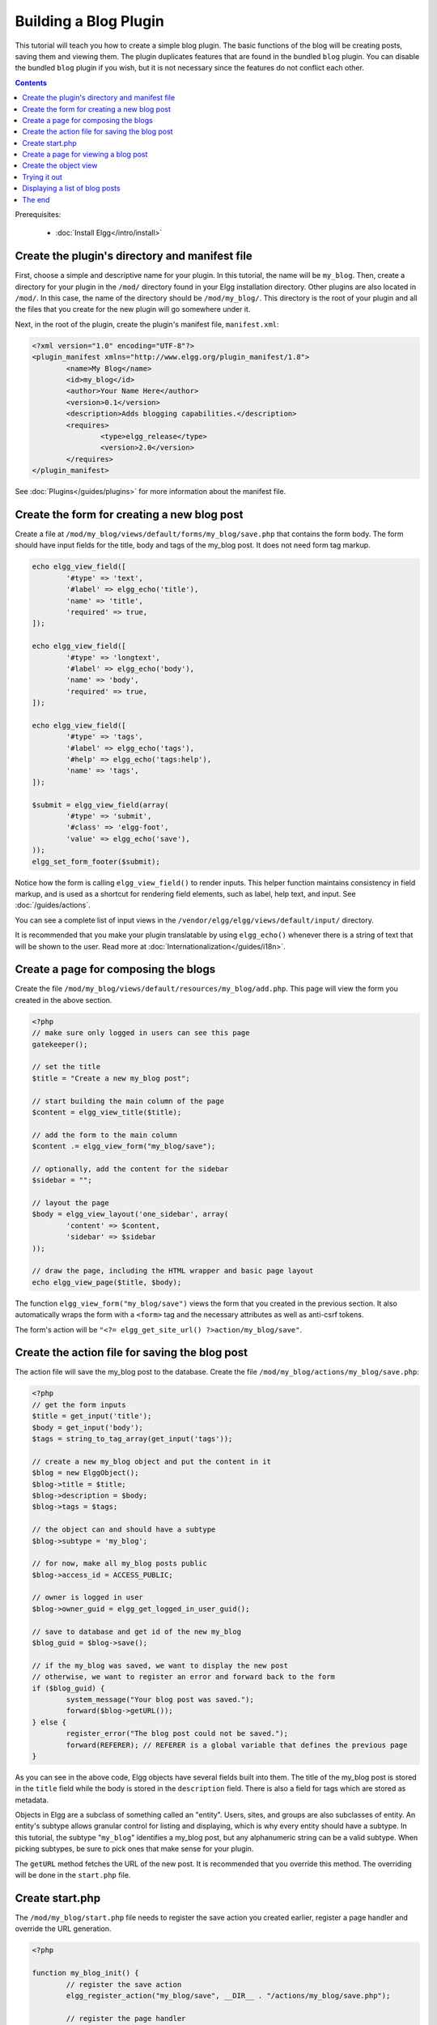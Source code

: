 Building a Blog Plugin
######################

This tutorial will teach you how to create a simple blog plugin.
The basic functions of the blog will be creating posts,
saving them and viewing them.
The plugin duplicates features that are found in the
bundled ``blog`` plugin.
You can disable the bundled ``blog`` plugin if you wish,
but it is not necessary since the features do not conflict
each other.

.. contents:: Contents
	:local:
	:depth: 1

Prerequisites:

 - :doc:`Install Elgg</intro/install>`

Create the plugin's directory and manifest file
===============================================

First, choose a simple and descriptive name for your plugin.
In this tutorial, the name will be ``my_blog``.
Then, create a directory for your plugin in the ``/mod/`` directory
found in your Elgg installation directory. Other plugins are also located
in ``/mod/``. In this case, the name of the directory should
be ``/mod/my_blog/``. This directory is the root of your plugin and all the
files that you create for the new plugin will go somewhere under it.

Next, in the root of the plugin, create the plugin's manifest file,
``manifest.xml``:

.. code-block:: xml

	<?xml version="1.0" encoding="UTF-8"?>
	<plugin_manifest xmlns="http://www.elgg.org/plugin_manifest/1.8">
		<name>My Blog</name>
		<id>my_blog</id>
		<author>Your Name Here</author>
		<version>0.1</version>
		<description>Adds blogging capabilities.</description>
		<requires>
			<type>elgg_release</type>
			<version>2.0</version>
		</requires>
	</plugin_manifest>

See :doc:`Plugins</guides/plugins>` for more information
about the manifest file.

Create the form for creating a new blog post
============================================

Create a file at ``/mod/my_blog/views/default/forms/my_blog/save.php``
that contains the form body. The form should have input fields for the title,
body and tags of the my_blog post. It does not need form tag markup.

.. code-block:: php

	echo elgg_view_field([
		'#type' => 'text',
		'#label' => elgg_echo('title'),
		'name' => 'title',
		'required' => true,
	]);

	echo elgg_view_field([
		'#type' => 'longtext',
		'#label' => elgg_echo('body'),
		'name' => 'body',
		'required' => true,
	]);

	echo elgg_view_field([
		'#type' => 'tags',
		'#label' => elgg_echo('tags'),
		'#help' => elgg_echo('tags:help'),
		'name' => 'tags',
	]);

	$submit = elgg_view_field(array(
		'#type' => 'submit',
		'#class' => 'elgg-foot',
		'value' => elgg_echo('save'),
	));
	elgg_set_form_footer($submit);


Notice how the form is calling ``elgg_view_field()`` to render inputs. This helper
function maintains consistency in field markup, and is used as a shortcut for
rendering field elements, such as label, help text, and input. See :doc:`/guides/actions`.

You can see a complete list of input views in the
``/vendor/elgg/elgg/views/default/input/`` directory.

It is recommended that you make your plugin translatable by using ``elgg_echo()``
whenever there is a string of text that will be shown to the user. Read more at
:doc:`Internationalization</guides/i18n>`.

Create a page for composing the blogs
=====================================

Create the file ``/mod/my_blog/views/default/resources/my_blog/add.php``.
This page will view the form you created in the above section.

.. code-block:: php

	<?php
	// make sure only logged in users can see this page
	gatekeeper();

	// set the title
	$title = "Create a new my_blog post";

	// start building the main column of the page
	$content = elgg_view_title($title);

	// add the form to the main column
	$content .= elgg_view_form("my_blog/save");

	// optionally, add the content for the sidebar
	$sidebar = "";

	// layout the page
	$body = elgg_view_layout('one_sidebar', array(
		'content' => $content,
		'sidebar' => $sidebar
	));

	// draw the page, including the HTML wrapper and basic page layout
	echo elgg_view_page($title, $body);

The function ``elgg_view_form("my_blog/save")`` views the form that
you created in the previous section. It also automatically wraps
the form with a ``<form>`` tag and the necessary attributes as well
as anti-csrf tokens.

The form's action will be ``"<?= elgg_get_site_url() ?>action/my_blog/save"``.

Create the action file for saving the blog post
===============================================

The action file will save the my_blog post to the database.
Create the file ``/mod/my_blog/actions/my_blog/save.php``:

.. code-block:: php

	<?php
	// get the form inputs
	$title = get_input('title');
	$body = get_input('body');
	$tags = string_to_tag_array(get_input('tags'));

	// create a new my_blog object and put the content in it
	$blog = new ElggObject();
	$blog->title = $title;
	$blog->description = $body;
	$blog->tags = $tags;

	// the object can and should have a subtype
	$blog->subtype = 'my_blog';

	// for now, make all my_blog posts public
	$blog->access_id = ACCESS_PUBLIC;

	// owner is logged in user
	$blog->owner_guid = elgg_get_logged_in_user_guid();

	// save to database and get id of the new my_blog
	$blog_guid = $blog->save();

	// if the my_blog was saved, we want to display the new post
	// otherwise, we want to register an error and forward back to the form
	if ($blog_guid) {
		system_message("Your blog post was saved.");
		forward($blog->getURL());
	} else {
		register_error("The blog post could not be saved.");
		forward(REFERER); // REFERER is a global variable that defines the previous page
	}

As you can see in the above code, Elgg objects have several fields built
into them. The title of the my_blog post is stored
in the ``title`` field while the body is stored in the
``description`` field. There is also a field for tags which are stored as
metadata.

Objects in Elgg are a subclass of something called an "entity".
Users, sites, and groups are also subclasses of entity.
An entity's subtype allows granular control for listing and displaying,
which is why every entity should have a subtype.
In this tutorial, the subtype "``my_blog``\ " identifies a my\_blog post,
but any alphanumeric string can be a valid subtype.
When picking subtypes, be sure to pick ones that make sense for your plugin.

The ``getURL`` method fetches the URL of the new post. It is recommended
that you override this method. The overriding will be done in the
``start.php`` file.

Create start.php
================

The ``/mod/my_blog/start.php`` file needs to
register the save action you created earlier,
register a page handler and
override the URL generation.

.. code-block:: php

	<?php

	function my_blog_init() {
		// register the save action
		elgg_register_action("my_blog/save", __DIR__ . "/actions/my_blog/save.php");

		// register the page handler
		elgg_register_page_handler('my_blog', 'my_blog_page_handler');

		// register a hook handler to override urls
		elgg_register_plugin_hook_handler('entity:url', 'object', 'my_blog_set_url');
	}

	return function() {
		// register an initializer
		elgg_register_event_handler('init', 'system', 'my_blog_init');
	}

Registering the save action will make it available as ``/action/my_blog/save``.
By default, all actions are available only to logged in users.
If you want to make an action available to only admins or open it up to unauthenticated users,
you can pass 'admin' or 'public' as the third parameter of ``elgg_register_action``.

The URL overriding function will extract the ID of the given entity and use it to make
a simple URL for the page that is supposed to view the entity. In this case
the entity should of course be a my_blog post. Add this function to your
``start.php`` file:

.. code-block:: php

	function my_blog_set_url($hook, $type, $url, $params) {
		$entity = $params['entity'];
		if (elgg_instanceof($entity, 'object', 'my_blog')) {
			return "my_blog/view/{$entity->guid}";
		}
	}

The page handler makes it possible to serve the page that generates the form
and the page that views the post. The next section will show how to create
the page that views the post. Add this function to your ``start.php`` file:

.. code-block:: php

	function my_blog_page_handler($segments) {
		if ($segments[0] == 'add') {
			echo elgg_view_resource('my_blog/add');
			return true;
		}

		else if ($segments[0] == 'view') {
			$resource_vars['guid'] = elgg_extract(1, $segments);
			echo elgg_view_resource('my_blog/view', $resource_vars);
			return true;
		}
	
		return false;
	}

The ``$segments`` variable contains the different parts of the URL as separated by /.

Page handling functions need to return ``true`` or ``false``. ``true``
means the page exists and has been handled by the page handler.
``false`` means that the page does not exist and the user will be
forwarded to the site's 404 page (requested page does not exist or not found).
In this particular example, the URL must contain either ``/my_blog/add`` or
``/my_blog/view/id`` where id is a valid ID of an entity with the ``my_blog`` subtype.
More information about page handling is at
:doc:`Page handler</guides/pagehandler>`.

.. _tutorials/blog#view:

Create a page for viewing a blog post
=====================================

To be able to view a my_blog post on its own page, you need to make a view page.
Create the file ``/mod/my_blog/views/default/resources/my_blog/view.php``:

.. code-block:: php

	<?php

	// get the entity
	$guid = elgg_extract('guid', $vars);
	$my_blog = get_entity($guid);

	// get the content of the post
	$content = elgg_view_entity($my_blog, array('full_view' => true));

	$params = array(
		'title' => $my_blog->title,
		'content' => $content,
		'filter' => '',
	);

	$body = elgg_view_layout('content', $params);

	echo elgg_view_page($my_blog->title, $body);

This page has much in common with the ``add.php`` page. The biggest differences
are that some information is extracted from the my_blog entity, and instead of
viewing a form, the function ``elgg_view_entity`` is called. This function
gives the information of the entity to something called the object view.

Create the object view
======================

When ``elgg_view_entity`` is called or when my_blogs are viewed in a list
for example, the object view will generate the appropriate content.
Create the file ``/mod/my_blog/views/default/object/my_blog.php``:

.. code-block:: php

	<?php

	echo elgg_view('output/longtext', array('value' => $vars['entity']->description));
	echo elgg_view('output/tags', array('tags' => $vars['entity']->tags));

As you can see in the previous section, each my\_blog post is passed to the object
view as ``$vars['entity']``. (``$vars`` is an array used in the views system to
pass variables to a view.)

The last line takes the tags on the my\_blog post and automatically
displays them as a series of clickable links. Search is handled
automatically.

(If you're wondering about the "``default``" in ``/views/default/``,
you can create alternative views. RSS, OpenDD, FOAF, mobile and others
are all valid view types.)

Trying it out
=============

Go to your Elgg site's administration page, list the plugins and activate
the ``my_blog`` plugin.

The page to create a new my\_blog post should now be accessible at
``https://elgg.example.com/my_blog/add``, and after successfully saving the post,
you should see it viewed on its own page.

Displaying a list of blog posts
===============================

Let's also create a page that lists my\_blog entries that have been created.

Create ``/mod/my_blog/views/default/resources/my_blog/all.php``:

.. code-block:: php

	<?php
	$titlebar = "All Site My_Blogs";
	$pagetitle = "List of all my_blogs";

	$body = elgg_list_entities(array(
		'type' => 'object',
		'subtype' => 'my_blog',
	));

	$body = elgg_view_title($pagetitle) . elgg_view_layout('one_column', array('content' => $body));

	echo elgg_view_page($titlebar, $body);

The ``elgg_list_entities`` function grabs the latest my_blog posts and
passes them to the object view file.
Note that this function returns only the posts that the user can see,
so access restrictions are handled transparently.
The function (and its cousins) also
transparently handles pagination and even creates an RSS feed for your
my\_blogs if you have defined that view.

The list function can also limit the my_blog posts to those of a specified user.
For example, the function ``elgg_get_logged_in_user_guid`` grabs the Global Unique
IDentifier (GUID) of the logged in user, and by giving that to
``elgg_list_entities``, the list only displays the posts of the current user:

.. code-block:: php

	echo elgg_list_entities(array(
		'type' => 'object',
		'subtype' => 'my_blog',
		'owner_guid' => elgg_get_logged_in_user_guid()
	));

Next, you will need to modify your my\_blog page handler to grab the new
page when the URL is set to ``/my_blog/all``. Change the
``my_blog_page_handler`` function in ``start.php`` to look like this:

.. code-block:: php

	function my_blog_page_handler($segments) {
		switch ($segments[0]) {
			case 'add':
				echo elgg_view_resource('my_blog/add');
				break;

			case 'view':
				$resource_vars['guid'] = elgg_extract(1, $segments);
				echo elgg_view_resource('my_blog/view', $resource_vars);
				break;

			case 'all':
			default:
				echo elgg_view_resource('my_blog/all');
				break;
		}

		return true;
	}

Now, if the URL contains ``/my_blog/all``, the user will see an
"All Site My_Blogs" page. Because of the default case, the list of all my_blogs
will also be shown if the URL is something invalid,
like ``/my_blog`` or ``/my_blog/xyz``.

You might also want to update the object view to handle different kinds of viewing,
because otherwise the list of all my_blogs will also show the full content of all my_blogs.
Change ``/mod/my_blog/views/default/object/my_blog.php`` to look like this:

.. code-block:: php

	<?php
	$full = elgg_extract('full_view', $vars, FALSE);

	// full view
	if ($full) {
		echo elgg_view('output/longtext', array('value' => $vars['entity']->description));
		echo elgg_view('output/tags', array('tags' => $vars['entity']->tags));

	// list view or short view
	} else {
		// make a link out of the post's title
		echo elgg_view_title(
			elgg_view('output/url', array(
				'href' => $vars['entity']->getURL(),
				'text' => $vars['entity']->title,
				'is_trusted' => true
		)));
		echo elgg_view('output/tags', array('tags' => $vars['entity']->tags));
	}

Now, if ``full_view`` is ``true`` (as it was pre-emptively set to be in
:ref:`this section <tutorials/blog#view>`), the object view will show
the post's content and tags (the title is shown by ``view.php``).
Otherwise the object view will render just the title and
tags of the post.

The end
=======

There's much more that could be done,
but hopefully this gives you a good idea of how to get started.
